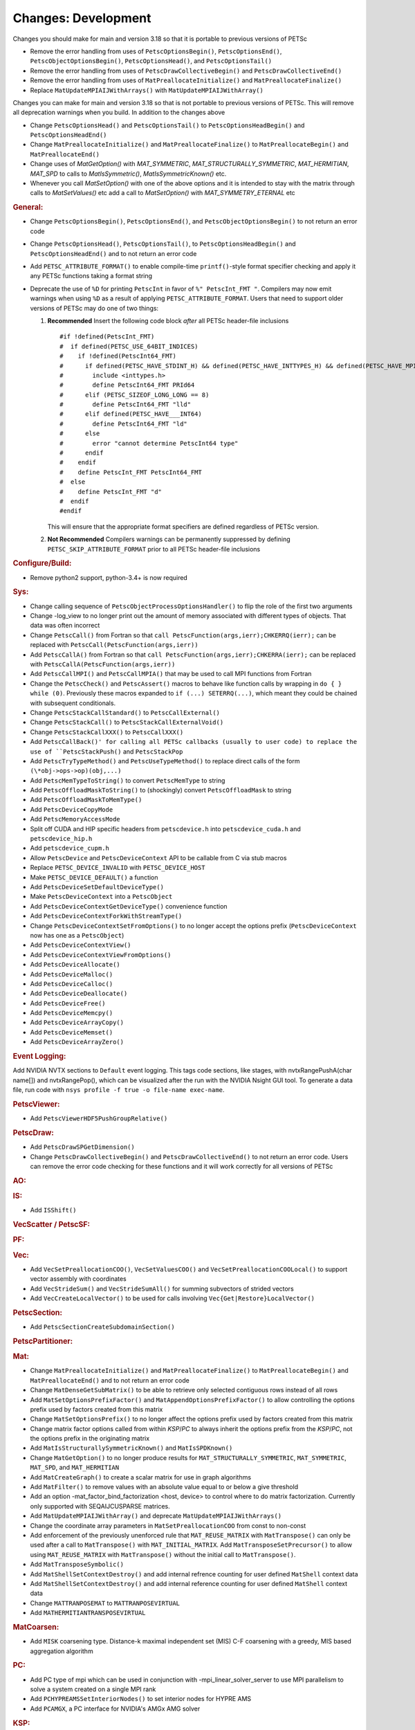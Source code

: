 ====================
Changes: Development
====================

Changes you should make for main and version 3.18 so that it is portable to previous versions of PETSc

- Remove the error handling from uses of  ``PetscOptionsBegin()``, ``PetscOptionsEnd()``, ``PetscObjectOptionsBegin()``, ``PetscOptionsHead()``,  and ``PetscOptionsTail()``
- Remove the error handling from uses of ``PetscDrawCollectiveBegin()`` and ``PetscDrawCollectiveEnd()``
- Remove the error handling from uses of ``MatPreallocateInitialize()`` and ``MatPreallocateFinalize()``
- Replace ``MatUpdateMPIAIJWithArrays()`` with ``MatUpdateMPIAIJWithArray()``

Changes you can make for main and version 3.18 so that is not portable to previous versions of PETSc. This will remove all deprecation warnings when you build.
In addition to the changes above

- Change  ``PetscOptionsHead()`` and ``PetscOptionsTail()`` to  ``PetscOptionsHeadBegin()`` and ``PetscOptionsHeadEnd()``
- Change ``MatPreallocateInitialize()`` and ``MatPreallocateFinalize()`` to ``MatPreallocateBegin()`` and ``MatPreallocateEnd()``
- Change uses of `MatGetOption()` with `MAT_SYMMETRIC`, `MAT_STRUCTURALLY_SYMMETRIC`, `MAT_HERMITIAN`,  `MAT_SPD` to calls to `MatIsSymmetric()`, `MatIsSymmetricKnown()` etc.
- Whenever you call `MatSetOption()` with one of the above options and it is intended to stay with the matrix through calls to `MatSetValues()` etc add a call
  to `MatSetOption()` with `MAT_SYMMETRY_ETERNAL` etc

..
   STYLE GUIDELINES:
   * Capitalize sentences
   * Use imperative, e.g., Add, Improve, Change, etc.
   * Don't use a period (.) at the end of entries
   * If multiple sentences are needed, use a period or semicolon to divide sentences, but not at the end of the final sentence

.. rubric:: General:

- Change ``PetscOptionsBegin()``, ``PetscOptionsEnd()``, and ``PetscObjectOptionsBegin()`` to not return an error code
- Change ``PetscOptionsHead()``, ``PetscOptionsTail()``, to ``PetscOptionsHeadBegin()`` and ``PetscOptionsHeadEnd()`` and to not return an error code
- Add ``PETSC_ATTRIBUTE_FORMAT()`` to enable compile-time ``printf()``-style format specifier checking and apply it any PETSc functions taking a format string
- Deprecate the use of ``%D`` for printing ``PetscInt`` in favor of ``%" PetscInt_FMT "``. Compilers may now emit warnings when using ``%D`` as a result of applying ``PETSC_ATTRIBUTE_FORMAT``. Users that need to support older versions of PETSc may do one of two things:

  #. **Recommended** Insert the following code block *after* all PETSc header-file inclusions

     ::

        #if !defined(PetscInt_FMT)
        #  if defined(PETSC_USE_64BIT_INDICES)
        #    if !defined(PetscInt64_FMT)
        #      if defined(PETSC_HAVE_STDINT_H) && defined(PETSC_HAVE_INTTYPES_H) && defined(PETSC_HAVE_MPI_INT64_T)
        #        include <inttypes.h>
        #        define PetscInt64_FMT PRId64
        #      elif (PETSC_SIZEOF_LONG_LONG == 8)
        #        define PetscInt64_FMT "lld"
        #      elif defined(PETSC_HAVE___INT64)
        #        define PetscInt64_FMT "ld"
        #      else
        #        error "cannot determine PetscInt64 type"
        #      endif
        #    endif
        #    define PetscInt_FMT PetscInt64_FMT
        #  else
        #    define PetscInt_FMT "d"
        #  endif
        #endif


     This will ensure that the appropriate format specifiers are defined regardless of PETSc version.

  #. **Not Recommended** Compilers warnings can be permanently suppressed by defining ``PETSC_SKIP_ATTRIBUTE_FORMAT`` prior to all PETSc header-file inclusions

.. rubric:: Configure/Build:

- Remove python2 support, python-3.4+ is now required

.. rubric:: Sys:

-  Change calling sequence of ``PetscObjectProcessOptionsHandler()`` to flip the role of the first two arguments
-  Change -log_view to no longer print out the amount of memory associated with different types of objects. That data was often incorrect
-  Change ``PetscCall()`` from Fortran so that ``call PetscFunction(args,ierr);CHKERRQ(ierr);`` can be replaced with ``PetscCall(PetscFunction(args,ierr))``
-  Add ``PetscCallA()`` from Fortran so that ``call PetscFunction(args,ierr);CHKERRA(ierr);`` can be replaced with ``PetscCallA(PetscFunction(args,ierr))``
-  Add ``PetscCallMPI()`` and ``PetscCallMPIA()`` that may be used to call MPI functions from Fortran
-  Change the ``PetscCheck()`` and ``PetscAssert()`` macros to behave like function calls by wrapping in ``do { } while (0)``. Previously these macros expanded to ``if (...) SETERRQ(...)``, which meant they could be chained with subsequent conditionals.
-  Change ``PetscStackCallStandard()`` to ``PetscCallExternal()``
-  Change ``PetscStackCall()`` to ``PetscStackCallExternalVoid()``
-  Change ``PetscStackCallXXX()`` to ``PetscCallXXX()``
-  Add ``PetscCallBack()' for calling all PETSc callbacks (usually to user code) to replace the use of ``PetscStackPush()`` and ``PetscStackPop``
-  Add ``PetscTryTypeMethod()`` and ``PetscUseTypeMethod()`` to replace direct calls of the form ``(\*obj->ops->op)(obj,...)``
- Add ``PetscMemTypeToString()`` to convert ``PetscMemType`` to string
- Add ``PetscOffloadMaskToString()`` to (shockingly) convert ``PetscOffloadMask`` to string
- Add ``PetscOffloadMaskToMemType()``
- Add ``PetscDeviceCopyMode``
- Add ``PetscMemoryAccessMode``
- Split off CUDA and HIP specific headers from ``petscdevice.h`` into ``petscdevice_cuda.h`` and ``petscdevice_hip.h``
- Add ``petscdevice_cupm.h``
- Allow ``PetscDevice`` and ``PetscDeviceContext`` API to be callable from C via stub macros
- Replace ``PETSC_DEVICE_INVALID`` with ``PETSC_DEVICE_HOST``
- Make ``PETSC_DEVICE_DEFAULT()`` a function
- Add ``PetscDeviceSetDefaultDeviceType()``
- Make ``PetscDeviceContext`` into a ``PetscObject``
- Add ``PetscDeviceContextGetDeviceType()`` convenience function
- Add ``PetscDeviceContextForkWithStreamType()``
- Change ``PetscDeviceContextSetFromOptions()`` to no longer accept the options prefix (``PetscDeviceContext`` now has one as a ``PetscObject``)
- Add ``PetscDeviceContextView()``
- Add ``PetscDeviceContextViewFromOptions()``
- Add ``PetscDeviceAllocate()``
- Add ``PetscDeviceMalloc()``
- Add ``PetscDeviceCalloc()``
- Add ``PetscDeviceDeallocate()``
- Add ``PetscDeviceFree()``
- Add ``PetscDeviceMemcpy()``
- Add ``PetscDeviceArrayCopy()``
- Add ``PetscDeviceMemset()``
- Add ``PetscDeviceArrayZero()``

.. rubric:: Event Logging:

Add NVIDIA NVTX sections to ``Default`` event logging. This tags code
sections, like stages, with nvtxRangePushA(char name[]) and
nvtxRangePop(), which can be visualized after the run with the NVIDIA Nsight GUI tool. To
generate a data file, run code with ``nsys profile -f true -o file-name
exec-name``.

.. rubric:: PetscViewer:

- Add ``PetscViewerHDF5PushGroupRelative()``

.. rubric:: PetscDraw:

- Add ``PetscDrawSPGetDimension()``
-  Change ``PetscDrawCollectiveBegin()`` and ``PetscDrawCollectiveEnd()`` to not return an error code. Users can remove the error code checking for
   these functions and it will work correctly for all versions of PETSc

.. rubric:: AO:

.. rubric:: IS:

- Add ``ISShift()``

.. rubric:: VecScatter / PetscSF:

.. rubric:: PF:

.. rubric:: Vec:

- Add ``VecSetPreallocationCOO()``, ``VecSetValuesCOO()`` and ``VecSetPreallocationCOOLocal()`` to support vector assembly with coordinates
- Add ``VecStrideSum()`` and ``VecStrideSumAll()`` for summing subvectors of strided vectors
- Add ``VecCreateLocalVector()`` to be used for calls involving ``Vec{Get|Restore}LocalVector()``

.. rubric:: PetscSection:

- Add ``PetscSectionCreateSubdomainSection()``

.. rubric:: PetscPartitioner:

.. rubric:: Mat:

- Change ``MatPreallocateInitialize()`` and ``MatPreallocateFinalize()`` to ``MatPreallocateBegin()`` and ``MatPreallocateEnd()`` and to not return an error code
- Change ``MatDenseGetSubMatrix()`` to be able to retrieve only selected contiguous rows instead of all rows
- Add ``MatSetOptionsPrefixFactor()`` and ``MatAppendOptionsPrefixFactor()`` to allow controlling the options prefix used by factors created from this matrix
- Change ``MatSetOptionsPrefix()`` to no longer affect the options prefix used by factors created from this matrix
- Change matrix factor options called from within `KSP`/`PC` to always inherit the options prefix from the `KSP`/`PC`, not the options prefix in the originating matrix
- Add ``MatIsStructurallySymmetricKnown()`` and ``MatIsSPDKnown()``
- Change ``MatGetOption()`` to no longer produce results for ``MAT_STRUCTURALLY_SYMMETRIC``, ``MAT_SYMMETRIC``, ``MAT_SPD``, and ``MAT_HERMITIAN``
- Add ``MatCreateGraph()`` to create a scalar matrix for use in graph algorithms
- Add ``MatFilter()`` to remove values with an absolute value equal to or below a give threshold
- Add an option -mat_factor_bind_factorization <host, device> to control where to do matrix factorization. Currently only supported with SEQAIJCUSPARSE matrices.
- Add ``MatUpdateMPIAIJWithArray()`` and deprecate ``MatUpdateMPIAIJWithArrays()``
- Change the coordinate array parameters in ``MatSetPreallocationCOO`` from const to non-const
- Add enforcement of the previously unenforced rule that ``MAT_REUSE_MATRIX`` with ``MatTranspose()`` can only be used after a call to ``MatTranspose()`` with ``MAT_INITIAL_MATRIX``. Add ``MatTransposeSetPrecursor()`` to allow using ``MAT_REUSE_MATRIX`` with ``MatTranspose()`` without the initial call to ``MatTranspose()``.
- Add ``MatTransposeSymbolic()``
- Add ``MatShellSetContextDestroy()`` and add internal refrence counting for user defined ``MatShell`` context data
- Add ``MatShellSetContextDestroy()`` and add internal reference counting for user defined ``MatShell`` context data
- Change ``MATTRANPOSEMAT`` to ``MATTRANPOSEVIRTUAL``
- Add ``MATHERMITIANTRANSPOSEVIRTUAL``

.. rubric:: MatCoarsen:

- Add ``MISK`` coarsening type. Distance-k maximal independent set (MIS) C-F coarsening with a greedy, MIS based aggregation algorithm

.. rubric:: PC:

- Add PC type of mpi which can be used in conjunction with -mpi_linear_solver_server to use MPI parallelism to solve a system created on a single MPI rank
- Add ``PCHYPREAMSSetInteriorNodes()`` to set interior nodes for HYPRE AMS
- Add ``PCAMGX``, a PC interface for NVIDIA's AMGx AMG solver

.. rubric:: KSP:

- Deprecate ``KSPHPDDMGetDeflationSpace()`` (resp. ``KSPHPDDMSetDeflationSpace()``) in favor of ``KSPHPDDMGetDeflationMat()`` (resp. ``KSPHPDDMSetDeflationMat()``)
- Add ``KSPNONE`` as alias for ``KSPPREONLY``

.. rubric:: SNES:

- Add ``DMDASNESSetFunctionLocalVec()``, ``DMDASNESSetJacobianLocalVec()`` and ``DMDASNESSetObjectiveLocalVec()``, and associate types ``DMDASNESFunctionVec``, ``DMDASNESJacobianVec`` and ``DMDASNESObjectiveVec``,
  which accept Vec parameters instead of void pointers in contrast to versions without the Vec suffix
- Add ``SNESLINESEARCHNONE`` as alias for ``SNESLINESEARCHBASIC``
- Add ``DMSNESSetFunctionContextDestroy()`` and ``DMSNESSetJacobianContextDestroy()`` and use ``PetscContainter`` for user context to facilitate automatic destruction of user set context

.. rubric:: SNESLineSearch:

.. rubric:: TS:

- Add ``TSSetTimeSpan()``, ``TSGetTimeSpan()`` and ``TSGetTimeSpanSolutions()`` to support time span
- Add ``DMTSGetIFunctionLocal()``, ``DMTSGetIJacobianLocal()``, and ``DMTSGetRHSFunctionLocal()``
- Add ``DMTSSetIFunctionContextDestroy()``, ``DMTSSetIJacobianContextDestroy()``, ``DMTSSetRHSFunctionContextDestroy()``,  ``DMTSSetRHSJacobianContextDestroy()``, ``DMTSSetI2FunctionContextDestroy()``, and ``DMTSSetI2JacobianContextDestroy()`` and use ``PetscContainter`` for user context to facilitate automatic destruction of user set context

.. rubric:: TAO:

.. rubric:: DM/DA:

- Add ``DMDAMapMatStencilToGlobal()`` to map MatStencils to global indices
- Add ``DMGetCellCoordinateDM()``, ``DMSetCellCoordinateDM()``, ``DMGetCellCoordinateSection()``, ``DMSetCellCoordinateSection()``, ``DMGetCellCoordinates()``, ``DMSetCellCoordinates()``, ``DMGetCellCoordinatesLocalSetup()``, ``DMGetCellCoordinatesLocal()``, ``DMGetCellCoordinatesLocalNoncollective()``, ``DMSetCellCoordinatesLocal()``
- Add ``DMFieldCreateDSWithDG()`` to allow multiple representations of a given field
- Add ``DMProjectFieldLabel()``

.. rubric:: DMSwarm:

- Add ``DMSwarmGetCoordinateFunction()``, ``DMSwarmSetCoordinateFunction()``, ``DMSwarmGetVelocityFunction()``, ``DMSwarmSetVelocityFunction()`` to allow flexible layout of particles

.. rubric:: DMPlex:

- Add ``DMLabelPropagateBegin()``, ``DMLabelPropagatePush()``, and ``DMLabelPropagateEnd()``
- Add ``DMPlexPointQueue`` and API
- Add label value argument to ``DMPlexLabelCohesiveComplete()`` and ``DMPlexCreateHybridMesh()``
- Change ``DMPlexCheckPointSF()`` to take optional ``PetscSF`` parameter
- Add ``DMPlexCheck()``
- Add ``DMPlexMetricDeterminantCreate()`` for creating determinant fields for Riemannian metrics
- Change ``DMPlexMetricEnforceSPD()``:
    - pass determinant Vec, rather than its address
    - pass output metric, rather than its address
- Change ``DMPlexMetricNormalize()``:
    - pass output metric, rather than its address
    - pass determinant Vec, rather than its address
- Change ``DMPlexMetricAverage()``, ``DMPlexMetricAverage2()`` and ``DMPlexMetricAverage3()`` to pass output metric, rather than its address
- Change ``DMPlexMetricIntersection()``, ``DMPlexMetricIntersection2()`` and ``DMPlexMetricIntersection3()`` to pass output metric, rather than its address
- Add capability to specify whether the DMPlex should be reordered by default:
    - add ``DMPlexReorderDefaultFlag``
    - add ``DMPlexReorderGetDefault()`` and ``DMPlexReorderSetDefault()`` to get and set this flag
- Add ``DMPlexCreateOverlapLabelFromLabels()`` for more customized overlap
- Add ``DMPlexSetOverlap()`` to promote an internal interface
- Add ``DMGetCellCoordinateDM()``, ``DMSetCellCoordinateDM()``, ``DMGetCellCoordinateSection()``, ``DMSetCellCoordinateSection()``, ``DMGetCellCoordinates()``, ``DMSetCellCoordinates()``, ``DMGetCellCoordinatesLocalSetUp()``, ``DMGetCellCoordinatesLocal()``, ``DMGetCellCoordinatesLocalNoncollective()``, and ``DMSetCellCoordinatesLocal()`` to provide an independent discontinuous representation of coordinates
- Change ``DMGetPeriodicity()`` and ``DMSetPeriodicity()`` to get rid of the flag and boundary type. Since we have an independent representation, we can tell if periodicity was imposed, and boundary types were never used, so they can be inferred from the given L. We also add Lstart to allow tori that do not start at 0.
- Add ``DMPlexGetCellCoordinates()`` and ``DMPlexRestoreCellCoordinates()`` for clean interface for periodicity
- Add ``DMPlexDistributionSetName()`` and ``DMPlexDistributionGetName()`` to set/get the name of the specific parallel distribution of the DMPlex

.. rubric:: FE/FV:

- Add ``PetscFECreateFromSpaces()`` to build similar space from pieces

.. rubric:: DMNetwork:

- Add ``DMNetworkFinalizeComponents()`` to setup the internal data structures for components on a network. Previously this could only be done by calling DMSetUp. 

.. rubric:: DMStag:

.. rubric:: DT:

- Add probability distributions ``PetscPDFGaussian3D()``, ``PetscPDFSampleGaussian3D()``, ``PetscPDFConstant2D()``, ``PetscCDFConstant2D()``, ``PetscPDFSampleConstant2D()``, ``PetscPDFConstant3D()``, ``PetscCDFConstant3D()``, ``PetscPDFSampleConstant3D()``

.. rubric:: Fortran:
